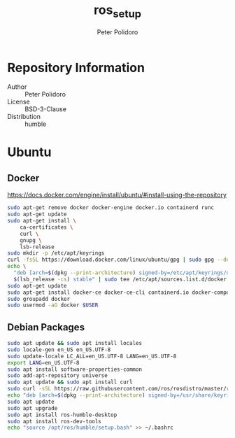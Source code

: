#+TITLE: ros_setup
#+AUTHOR: Peter Polidoro
#+EMAIL: peter@polidoro.io

* Repository Information
  - Author :: Peter Polidoro
  - License :: BSD-3-Clause
  - Distribution :: humble

* Ubuntu

** Docker

[[https://docs.docker.com/engine/install/ubuntu/#install-using-the-repository]]

#+BEGIN_SRC sh
sudo apt-get remove docker docker-engine docker.io containerd runc
sudo apt-get update
sudo apt-get install \
    ca-certificates \
    curl \
    gnupg \
    lsb-release
sudo mkdir -p /etc/apt/keyrings
curl -fsSL https://download.docker.com/linux/ubuntu/gpg | sudo gpg --dearmor -o /etc/apt/keyrings/docker.gpg
echo \
  "deb [arch=$(dpkg --print-architecture) signed-by=/etc/apt/keyrings/docker.gpg] https://download.docker.com/linux/ubuntu \
  $(lsb_release -cs) stable" | sudo tee /etc/apt/sources.list.d/docker.list > /dev/null
sudo apt-get update
sudo apt-get install docker-ce docker-ce-cli containerd.io docker-compose-plugin
sudo groupadd docker
sudo usermod -aG docker $USER
#+END_SRC

** Debian Packages

#+BEGIN_SRC sh
sudo apt update && sudo apt install locales
sudo locale-gen en_US en_US.UTF-8
sudo update-locale LC_ALL=en_US.UTF-8 LANG=en_US.UTF-8
export LANG=en_US.UTF-8
sudo apt install software-properties-common
sudo add-apt-repository universe
sudo apt update && sudo apt install curl
sudo curl -sSL https://raw.githubusercontent.com/ros/rosdistro/master/ros.key -o /usr/share/keyrings/ros-archive-keyring.gpg
echo "deb [arch=$(dpkg --print-architecture) signed-by=/usr/share/keyrings/ros-archive-keyring.gpg] http://packages.ros.org/ros2/ubuntu $(. /etc/os-release && echo $UBUNTU_CODENAME) main" | sudo tee /etc/apt/sources.list.d/ros2.list > /dev/null
sudo apt update
sudo apt upgrade
sudo apt install ros-humble-desktop
sudo apt install ros-dev-tools
echo "source /opt/ros/humble/setup.bash" >> ~/.bashrc
#+END_SRC

